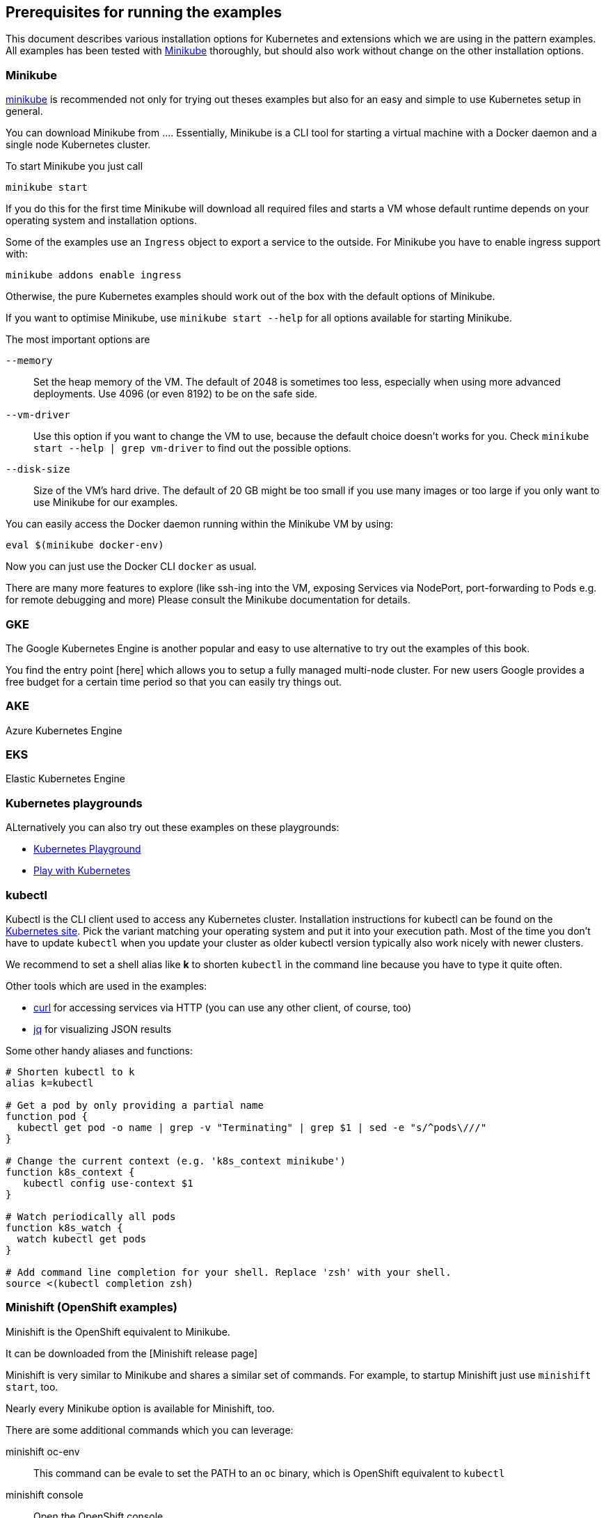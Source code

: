 ## Prerequisites for running the examples

This document describes various installation options for Kubernetes and extensions which we are using in the pattern examples.
All examples has been tested with <<minikube>> thoroughly, but should also work without change on the other installation options.

[[minikube]]
### Minikube

https://github.com/kubernetes/minikube[minikube] is recommended not only for trying out theses examples but also for an easy and simple to use Kubernetes setup in general.

You can download Minikube from ....
Essentially, Minikube is a CLI tool for starting a virtual machine with a Docker daemon and a single node Kubernetes cluster.

To start Minikube you just call

[source, bash]
----
minikube start
----

If you do this for the first time Minikube will download all required files and starts a VM whose default runtime depends on your operating system and installation options.

Some of the examples use an `Ingress` object to export a service to the outside.
For Minikube you have to enable ingress support with:

[source, bash]
----
minikube addons enable ingress
----

Otherwise, the pure Kubernetes examples should work out of the box with the default options of Minikube.

If you want to optimise Minikube, use  `minikube start --help` for all options available for starting Minikube.

The most important options are

`--memory`::
  Set the heap memory of the VM. The default of 2048 is sometimes too less, especially when using more advanced deployments. Use 4096 (or even 8192) to be on the safe side.

`--vm-driver`::
  Use this option if you want to change the VM to use, because the default choice doesn't works for you. Check `minikube start --help | grep vm-driver` to find out the possible options.

`--disk-size`::
  Size of the VM's hard drive. The default of 20 GB might be too small if you use many images or too large if you only want to use Minikube for our examples.

You can easily access the Docker daemon running within the Minikube VM by using:

[source, bash]
----
eval $(minikube docker-env)
----

Now you can just use the Docker CLI `docker` as usual.

There are many more features to explore (like ssh-ing into the VM, exposing Services via NodePort, port-forwarding to Pods e.g. for remote debugging and more)
Please consult the Minikube documentation for details.

[[gke]]
### GKE

The Google Kubernetes Engine is another popular and easy to use alternative to try out the examples of this book.

You find the entry point [here] which allows you to setup a fully managed multi-node cluster.
For new users Google provides a free budget for a certain time period so that you can easily try things out.

[[aks]]
### AKE

Azure Kubernetes Engine

### EKS

Elastic Kubernetes Engine

[[kubernetes-playground]]
### Kubernetes playgrounds

ALternatively you can also try out these examples on these playgrounds:

* https://www.katacoda.com/courses/kubernetes/playground[Kubernetes Playground]
* https://labs.play-with-k8s.com/[Play with Kubernetes]

[[kubectl]]
### kubectl

Kubectl is the CLI client used to access any Kubernetes cluster.
Installation instructions for kubectl can be found on the  https://kubernetes.io/docs/tasks/tools/install-kubectl/[Kubernetes site].
Pick the variant matching your operating system and put it into your execution path.
Most of the time you don't have to update `kubectl` when you update your cluster as older kubectl version typically also work nicely with newer clusters.

We recommend to set a shell alias like *k* to shorten `kubectl` in the command line because you have to type it quite often.


Other tools which are used in the examples:

* https://curl.haxx.se/[curl] for accessing services via HTTP (you can use any other client, of course, too)
* https://stedolan.github.io/jq/[jq] for visualizing JSON results

Some other handy aliases and functions:

[source, bash]
----
# Shorten kubectl to k
alias k=kubectl

# Get a pod by only providing a partial name
function pod {
  kubectl get pod -o name | grep -v "Terminating" | grep $1 | sed -e "s/^pods\///"
}

# Change the current context (e.g. 'k8s_context minikube')
function k8s_context {
   kubectl config use-context $1
}

# Watch periodically all pods
function k8s_watch {
  watch kubectl get pods
}

# Add command line completion for your shell. Replace 'zsh' with your shell.
source <(kubectl completion zsh)
----

[[minishift]]
### Minishift (OpenShift examples)

Minishift is the OpenShift equivalent to Minikube.

It can be downloaded from the [Minishift release page]

Minishift is very similar to Minikube and shares a similar set of commands.
For example, to startup Minishift just use `minishift start`, too.

Nearly every Minikube option is available for Minishift, too.

There are some additional commands which you can leverage:

minishift oc-env::
  This command can be evale to set the PATH to an `oc` binary, which is OpenShift equivalent to `kubectl`
minishift console::
  Open the OpenShift console
minishift openshift service::
  The equivalent to `minikube service`, i.e. list services and their exposed URLs

[[knative]]
### Knative

For installing Knative on your own, you have several options.
These are described directly on the https://github.com/knative/docs/tree/master/install[Knative GitHub repository].

For a `minikube` based installation, just follow these https://github.com/knative/docs/blob/master/install/Knative-with-Minikube.md[instructions].

For our example of link:./advanced/ImageBuilder/knative/README.adoc[Knative build] we need these installations steps:

* Startup minikube with the appropriate options.
* Install Istio
* Install Knative serving
* Install Knative build (as described [here])

In short the following commands will setup your installation.
Please wait after each step that all new pods has been settled.
In case of any problems, please refer to the installation instructions for https://github.com/knative/docs/tree/master/install[Knative serving] and [Knative build].

[source, bash]
----
# Install minikube
minikube start --memory=8192 --cpus=4 \
  --kubernetes-version=v1.11.5 \
  --vm-driver=hyperkit \
  --disk-size=30g \
  --extra-config=apiserver.enable-admission-plugins="LimitRanger,NamespaceExists,NamespaceLifecycle,ResourceQuota,ServiceAccount,DefaultStorageClass,MutatingAdmissionWebhook"

# Install istio
# (note that there are some errors like "unable to recognize ..." at the end of the output,
# but this seems to be harmless)
curl -L https://github.com/knative/serving/releases/download/v0.3.0/istio.yaml \
  | sed 's/LoadBalancer/NodePort/' \
  | kubectl apply --filename -

# Label the default namespace with istio-injection=enabled.
kubectl label namespace default istio-injection=enabled

# Wait until all istio pods are up
sleep 60
kubectl get pods --namespace istio-system

# Install Knative serving
# (with similar warnings as for the Istio installations, potentially harmless)
curl -L https://github.com/knative/serving/releases/download/v0.3.0/serving.yaml \
  | sed 's/LoadBalancer/NodePort/' \
  | kubectl apply --filename -

# Wait until knative-serving pods are up
sleep 60
kubectl get pods --namespace knative-serving

# Install Knative build
kubectl apply --filename https://storage.googleapis.com/knative-releases/build/latest/release.yaml

# Wait until knative-build is up and running
sleep 60
kubectl get pods --namespace knative-build
----

As an alternative to a Minikube installation you can also use the free offering from Instruqt for experimenting with Knative with their https://instruqt.com/public/topics/knative[Knative tutorials].
